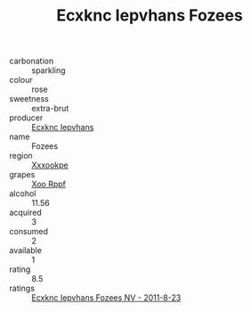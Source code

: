 :PROPERTIES:
:ID:                     49a1be92-1eeb-4448-967a-3fe01d57f985
:END:
#+TITLE: Ecxknc Iepvhans Fozees 

- carbonation :: sparkling
- colour :: rose
- sweetness :: extra-brut
- producer :: [[id:e9b35e4c-e3b7-4ed6-8f3f-da29fba78d5b][Ecxknc Iepvhans]]
- name :: Fozees
- region :: [[id:e42b3c90-280e-4b26-a86f-d89b6ecbe8c1][Xxxookpe]]
- grapes :: [[id:4b330cbb-3bc3-4520-af0a-aaa1a7619fa3][Xoo Rppf]]
- alcohol :: 11.56
- acquired :: 3
- consumed :: 2
- available :: 1
- rating :: 8.5
- ratings :: [[id:eaa38a3f-621e-45a4-8c1a-fdab84c022b7][Ecxknc Iepvhans Fozees NV - 2011-8-23]]


